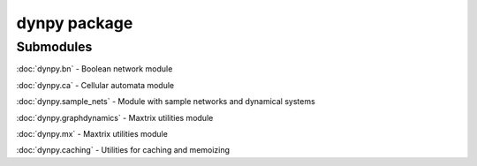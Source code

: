 dynpy package
=============

Submodules
----------

:doc:`dynpy.bn` - Boolean network module

:doc:`dynpy.ca` - Cellular automata module

:doc:`dynpy.sample_nets` - Module with sample networks and dynamical systems

:doc:`dynpy.graphdynamics` - Maxtrix utilities module

:doc:`dynpy.mx` - Maxtrix utilities module

:doc:`dynpy.caching` - Utilities for caching and memoizing






